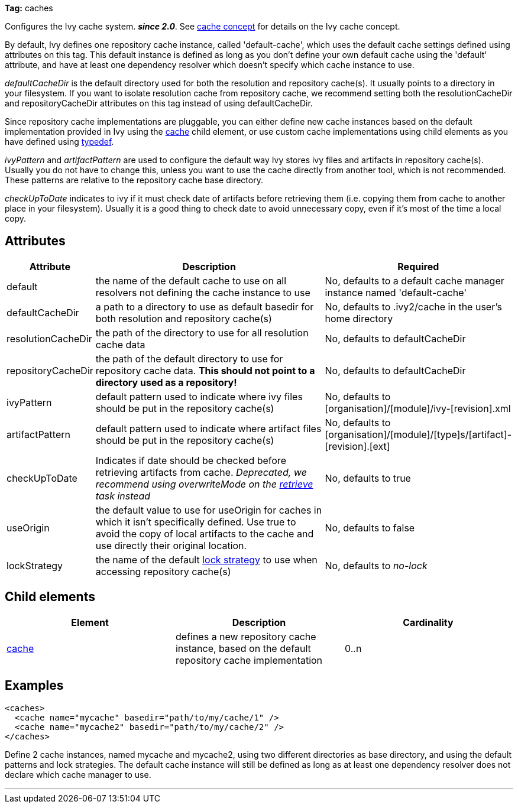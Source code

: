 
*Tag:* caches

Configures the Ivy cache system. *__since 2.0__*.
See link:../concept.html#cache[cache concept] for details on the Ivy cache concept.

By default, Ivy defines one repository cache instance, called 'default-cache', which uses the default cache settings defined using attributes on this tag. This default instance is defined as long as you don't define your own default cache using the 'default' attribute, and have at least one dependency resolver which doesn't specify which cache instance to use.

_defaultCacheDir_ is the default directory used for both the resolution and repository cache(s). It usually points to a directory in your filesystem. If you want to isolate resolution cache from repository cache, we recommend setting both the resolutionCacheDir and repositoryCacheDir attributes on this tag instead of using defaultCacheDir.

Since repository cache implementations are pluggable, you can either define new cache instances based on the default implementation provided in Ivy using the link:../settings/caches/cache.html[cache] child element, or use custom cache implementations using child elements as you have defined using link:../settings/typedef.html[typedef].

_ivyPattern_ and _artifactPattern_ are used to configure the default way Ivy stores ivy files and artifacts in repository cache(s). Usually you do not have to change this, unless you want to use the cache directly from another tool, which is not recommended. These patterns are relative to the repository cache base directory.

_checkUpToDate_ indicates to ivy if it must check date of artifacts before retrieving them (i.e. copying them from
cache to another place in your filesystem). Usually it is a good thing to check date to avoid unnecessary copy, even if it's most of the time a local copy.


== Attributes


[options="header",cols="15%,50%,35%"]
|=======
|Attribute|Description|Required
|default|the name of the default cache to use on all resolvers not defining the cache instance to use|No, defaults to a default cache manager instance named 'default-cache'
|defaultCacheDir|a path to a directory to use as default basedir for both resolution and repository cache(s)|No, defaults to .ivy2/cache in the user's home directory
|resolutionCacheDir|the path of the directory to use for all resolution cache data|No, defaults to defaultCacheDir
|repositoryCacheDir|the path of the default directory to use for repository cache data. *This should not point to a directory used as a repository!*|No, defaults to defaultCacheDir
|ivyPattern|default pattern used to indicate where ivy files should be put in the repository cache(s)|No, defaults to [organisation]/[module]/ivy-[revision].xml
|artifactPattern|default pattern used to indicate where artifact files should be put in the repository cache(s)|No, defaults to [organisation]/[module]/[type]s/[artifact]-[revision].[ext]
|[line-through]#checkUpToDate#|Indicates if date should be checked before retrieving artifacts from cache.
    	__Deprecated, we recommend using overwriteMode on the link:../use/retrieve.html[retrieve] task instead__|No, defaults to true
|useOrigin|the default value to use for useOrigin for caches in which it isn't specifically defined.
    	Use true to avoid the copy of local artifacts to the cache and use directly their original location.|No, defaults to false
|lockStrategy|the name of the default link:../settings/lock-strategies.html[lock strategy] to use when accessing repository cache(s)|No, defaults to _no-lock_
|=======


== Child elements


[options="header"]
|=======
|Element|Description|Cardinality
|link:caches/cache.html[cache]|defines a new repository cache instance, based on the default repository cache implementation|0..n
|=======


== Examples


[source]
----

<caches>
  <cache name="mycache" basedir="path/to/my/cache/1" />
  <cache name="mycache2" basedir="path/to/my/cache/2" />
</caches> 

----

Define 2 cache instances, named mycache and mycache2, using two different directories as base directory, and using the default patterns and lock strategies. The default cache instance will still be defined as long as at least one dependency resolver does not declare which cache manager to use.

'''
